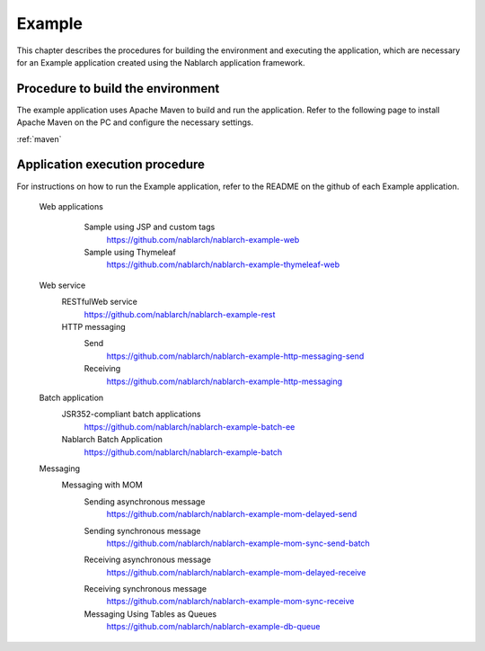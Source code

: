 .. _`example_application`:

Example
==========================================

This chapter describes the procedures for building the environment and executing the application, which are necessary for an Example application created using the Nablarch application framework.


Procedure to build the environment
------------------------------------------
The example application uses Apache Maven to build and run the application. Refer to the following page to install Apache Maven on the PC and configure the necessary settings.

:ref:`maven`


Application execution procedure
--------------------------------------------------

For instructions on how to run the Example application, refer to the README on the github of each Example application.

  Web applications
   \

    Sample using JSP and custom tags
     https://github.com/nablarch/nablarch-example-web
    Sample using Thymeleaf
     https://github.com/nablarch/nablarch-example-thymeleaf-web


  Web service
   \

   RESTfulWeb service
    https://github.com/nablarch/nablarch-example-rest

   HTTP messaging
    Send
     https://github.com/nablarch/nablarch-example-http-messaging-send
    Receiving
     https://github.com/nablarch/nablarch-example-http-messaging

  Batch application
   \

   JSR352-compliant batch applications
    https://github.com/nablarch/nablarch-example-batch-ee

   Nablarch Batch Application
    https://github.com/nablarch/nablarch-example-batch

  Messaging
   \

   Messaging with MOM
    \

    .. _`example_application-mom_system_messaging-async_message_send`:

    Sending asynchronous message
     https://github.com/nablarch/nablarch-example-mom-delayed-send

    .. _`example_application-mom_system_messaging-sync_message_send`:

    Sending synchronous message
     https://github.com/nablarch/nablarch-example-mom-sync-send-batch

    .. _`example_application-mom_system_messaging-async_message_receive`:

    Receiving asynchronous message
     https://github.com/nablarch/nablarch-example-mom-delayed-receive

    .. _`example_application-mom_system_messaging-sync_message_receive`:

    Receiving synchronous message
     https://github.com/nablarch/nablarch-example-mom-sync-receive

    Messaging Using Tables as Queues
     https://github.com/nablarch/nablarch-example-db-queue
